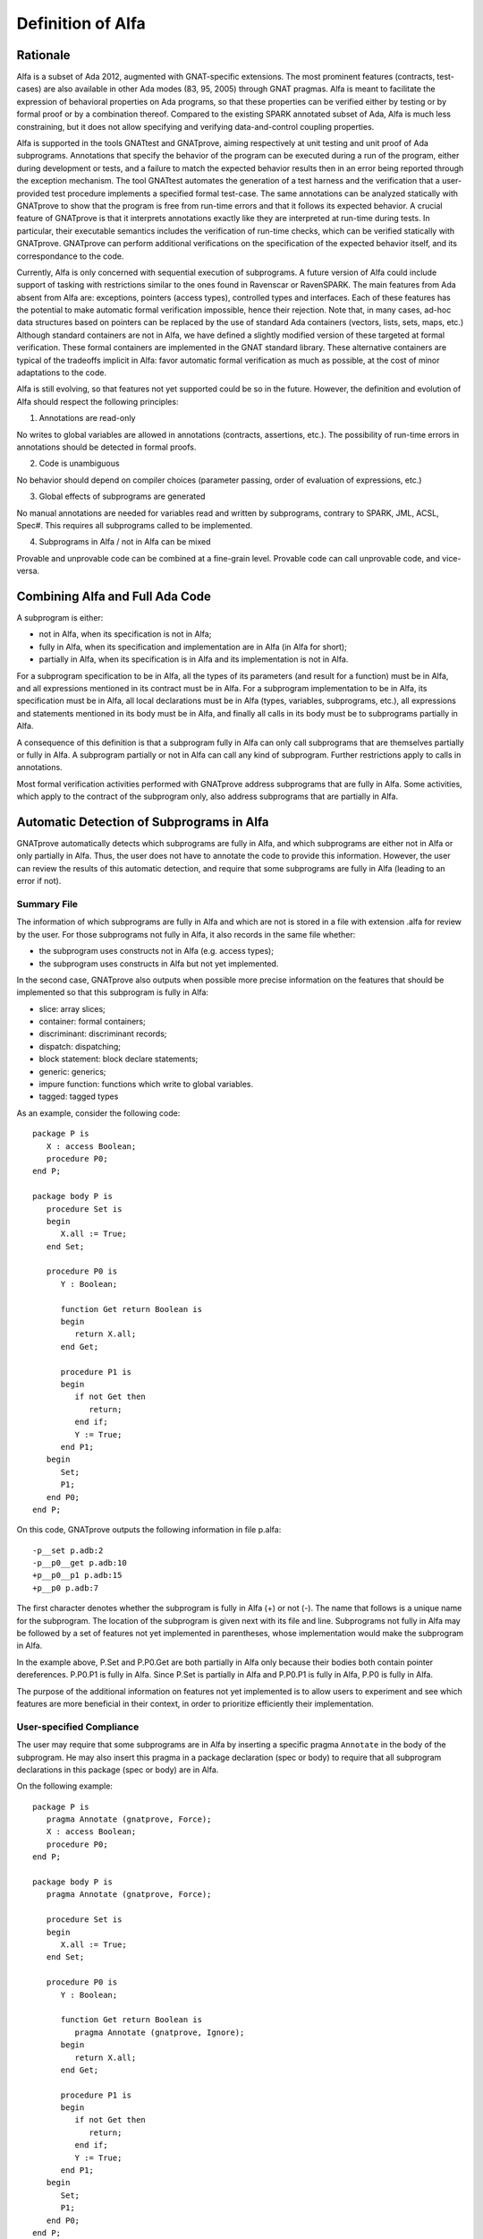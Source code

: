 Definition of Alfa
==================

Rationale
---------

Alfa is a subset of Ada 2012, augmented with GNAT-specific extensions. The most
prominent features (contracts, test-cases) are also available in other Ada
modes (83, 95, 2005) through GNAT pragmas. Alfa is meant to facilitate the
expression of behavioral properties on Ada programs, so that these properties
can be verified either by testing or by formal proof or by a combination
thereof. Compared to the existing SPARK annotated subset of Ada, Alfa is much
less constraining, but it does not allow specifying and verifying
data-and-control coupling properties.

Alfa is supported in the tools GNATtest and GNATprove, aiming respectively at
unit testing and unit proof of Ada subprograms. Annotations that specify the
behavior of the program can be executed during a run of the program, either
during development or tests, and a failure to match the expected behavior
results then in an error being reported through the exception mechanism. The
tool GNATtest automates the generation of a test harness and the verification
that a user-provided test procedure implements a specified formal test-case.
The same annotations can be analyzed statically with GNATprove to show that the
program is free from run-time errors and that it follows its expected
behavior. A crucial feature of GNATprove is that it interprets annotations
exactly like they are interpreted at run-time during tests. In particular,
their executable semantics includes the verification of run-time checks, which
can be verified statically with GNATprove.  GNATprove can perform additional
verifications on the specification of the expected behavior itself, and its
correspondance to the code.

Currently, Alfa is only concerned with sequential execution of subprograms. A
future version of Alfa could include support of tasking with restrictions
similar to the ones found in Ravenscar or RavenSPARK. The main features from
Ada absent from Alfa are: exceptions, pointers (access types), controlled types
and interfaces. Each of these features has the potential to make automatic
formal verification impossible, hence their rejection. Note that, in many
cases, ad-hoc data structures based on pointers can be replaced by the use of
standard Ada containers (vectors, lists, sets, maps, etc.) Although standard
containers are not in Alfa, we have defined a slightly modified version of
these targeted at formal verification. These formal containers are implemented
in the GNAT standard library. These alternative containers are typical of the
tradeoffs implicit in Alfa: favor automatic formal verification as much as
possible, at the cost of minor adaptations to the code.

Alfa is still evolving, so that features not yet supported could be so in the
future. However, the definition and evolution of Alfa should respect the
following principles:

1. Annotations are read-only

No writes to global variables are allowed in annotations (contracts,
assertions, etc.). The possibility of run-time errors in annotations should be
detected in formal proofs.

2. Code is unambiguous

No behavior should depend on compiler choices (parameter passing, order of
evaluation of expressions, etc.)

3. Global effects of subprograms are generated

No manual annotations are needed for variables read and written by subprograms,
contrary to SPARK, JML, ACSL, Spec#. This requires all subprograms called to be
implemented.

4. Subprograms in Alfa / not in Alfa can be mixed

Provable and unprovable code can be combined at a fine-grain level. Provable
code can call unprovable code, and vice-versa.

Combining Alfa and Full Ada Code
--------------------------------

A subprogram is either:

* not in Alfa, when its specification is not in Alfa;

* fully in Alfa, when its specification and implementation are in Alfa (in Alfa for short);

* partially in Alfa, when its specification is in Alfa and its implementation is not in Alfa.

For a subprogram specification to be in Alfa, all the types of its parameters
(and result for a function) must be in Alfa, and all expressions mentioned in
its contract must be in Alfa. For a subprogram implementation to be in Alfa,
its specification must be in Alfa, all local declarations must be in Alfa
(types, variables, subprograms, etc.), all expressions and statements mentioned
in its body must be in Alfa, and finally all calls in its body must be to
subprograms partially in Alfa.

A consequence of this definition is that a subprogram fully in Alfa can only
call subprograms that are themselves partially or fully in Alfa. A subprogram
partially or not in Alfa can call any kind of subprogram. Further restrictions
apply to calls in annotations.

Most formal verification activities performed with GNATprove address
subprograms that are fully in Alfa. Some activities, which apply to the
contract of the subprogram only, also address subprograms that are partially in
Alfa.

Automatic Detection of Subprograms in Alfa
------------------------------------------

GNATprove automatically detects which subprograms are fully in Alfa, and which
subprograms are either not in Alfa or only partially in Alfa. Thus, the user
does not have to annotate the code to provide this information. However, the
user can review the results of this automatic detection, and require that some
subprograms are fully in Alfa (leading to an error if not).

Summary File
^^^^^^^^^^^^

The information of which subprograms are fully in Alfa and which are not is
stored in a file with extension .alfa for review by the user. For those
subprograms not fully in Alfa, it also records in the same file whether:

* the subprogram uses constructs not in Alfa (e.g. access types);
* the subprogram uses constructs in Alfa but not yet implemented.

In the second case, GNATprove also outputs when possible more precise
information on the features that should be implemented so that this subprogram
is fully in Alfa:

* slice: array slices;
* container: formal containers;
* discriminant: discriminant records;
* dispatch: dispatching;
* block statement: block declare statements;
* generic: generics;
* impure function: functions which write to global variables.
* tagged: tagged types

As an example, consider the following code::

    package P is
       X : access Boolean;
       procedure P0;
    end P;

    package body P is
       procedure Set is
       begin
	  X.all := True;
       end Set;

       procedure P0 is
	  Y : Boolean;

	  function Get return Boolean is
	  begin
	     return X.all;
	  end Get;

	  procedure P1 is
	  begin
	     if not Get then
		return;
	     end if;
	     Y := True;
	  end P1;
       begin
	  Set;
	  P1;
       end P0;
    end P;

On this code, GNATprove outputs the following information in file p.alfa::

    -p__set p.adb:2
    -p__p0__get p.adb:10
    +p__p0__p1 p.adb:15
    +p__p0 p.adb:7

The first character denotes whether the subprogram is fully in Alfa (+) or not
(-).  The name that follows is a unique name for the subprogram. The location
of the subprogram is given next with its file and line. Subprograms not fully
in Alfa may be followed by a set of features not yet implemented in
parentheses, whose implementation would make the subprogram in Alfa.

In the example above, P.Set and P.P0.Get are both partially in Alfa only
because their bodies both contain pointer dereferences. P.P0.P1 is fully in
Alfa. Since P.Set is partially in Alfa and P.P0.P1 is fully in Alfa, P.P0 is
fully in Alfa. 

The purpose of the additional information on features not yet implemented is to
allow users to experiment and see which features are more beneficial in their
context, in order to prioritize efficiently their implementation.

User-specified Compliance
^^^^^^^^^^^^^^^^^^^^^^^^^

The user may require that some subprograms are in Alfa by inserting a specific
pragma ``Annotate`` in the body of the subprogram. He may also insert this
pragma in a package declaration (spec or body) to require that all subprogram
declarations in this package (spec or body) are in Alfa.

On the following example::

    package P is
       pragma Annotate (gnatprove, Force);
       X : access Boolean;
       procedure P0;
    end P;

    package body P is
       pragma Annotate (gnatprove, Force);

       procedure Set is
       begin
	  X.all := True;
       end Set;

       procedure P0 is
	  Y : Boolean;

	  function Get return Boolean is
	     pragma Annotate (gnatprove, Ignore);
	  begin
	     return X.all;
	  end Get;

	  procedure P1 is
	  begin
	     if not Get then
		return;
	     end if;
	     Y := True;
	  end P1;
       begin
	  Set;
	  P1;
       end P0;
    end P;

GNATprove outputs the following errors::

    p.adb:6:07: explicit dereference is not in Alfa
    p.ads:3:08: access type is not in Alfa

The error messages distinguish constructs not in Alfa (like a pointer
dereference) from constructs not yet implemented. Notice that no error is given
for the dereference in P.P0.Get, as another pragma Annotate in that subprogram
specifies that formal proof should not be done on this subprogram.

A Non-ambiguous Subset of Ada
-----------------------------

The behaviour of a program in Alfa should be unique, both in order to
facilitate formal verification of properties over these programs, and to get
the additional guarantee that a formally verified Alfa program always behaves
the same.

Sources of ambiguity in sequential Ada programs are:

* order of evaluation of sub-expressions, which may interact with writes to
  globals through calls;
* evaluation strategy for arithmetic expressions, which may result in an
  overflow check passing or failing;
* bounds of base scalar types;
* compiler permissions, such as the permission for the compiler to compute the
  right result of an arithmetic expression even if a naive computation would
  raise an exception due to overflow.

In Alfa, none of these sources of ambiguity is possible.

No Writes to Globals in Functions
^^^^^^^^^^^^^^^^^^^^^^^^^^^^^^^^^

In Ada, a sub-expression can write to a global variable through a call. As the
order of evaluation of sub-expressions in an expression (for example, operands
of an arithmetic operation or arguments of a call) is not specified in Ada, the
time of this write may have an influence on the value of the expression. In
Alfa, functions cannot write to globals, which removes this source of
ambiguity.

Parenthesized Arithmetic Operations
^^^^^^^^^^^^^^^^^^^^^^^^^^^^^^^^^^^

In Ada, non-parenthesized arithmetic operations can be re-ordered by the
compiler, which may result in a failing computation (due to overflow checking)
becoming a successful one, and vice-versa. In Alfa, all such operations should
be parenthesized. (SPARK issues a warning on such cases.)

More specifically:

* any operand of a binary adding operation (+,-) that is itself a binary adding
  operation must be parenthesized;
* any operand of a binary multiplying operation (\*,/,mod,rem) that is itself a
  binary multiplying operation must be parenthesized.

Known Bounds for Scalar Types
^^^^^^^^^^^^^^^^^^^^^^^^^^^^^

The bounds of base types for user-defined types, which define which
computations overflow, may vary depending on the compiler and host/target
architectures. In Alfa, all bounds should be set to their minimum range
guaranteed by the Ada standard (worst case). For example, the following type
should have a base type ranging from -10 to 10 (standard requires a symmetric
range with a possible extra negative value)::

    type T is 1 .. 10;

This other type should have a base type ranging from -10 to 9::

    type T is -10 .. 1;

The bounds of standard scalar types are defined by the GNAT compiler for every
host/target architecture.

No Compiler Permissions
^^^^^^^^^^^^^^^^^^^^^^^

Ada standard defines various ways in which a compiler is allowed to compute a
correct result for a computation instead of raising a run-time error. In Alfa,
we reject all such permissions and interpret all computations with the
strictest meaning.

Pure Specifications
-------------------

Specifications should have a pure logical meaning and no visible effect on the
computation, aside from possibly raising an exception at run-time when
ill-defined (run-time error) or invalid (assertion violation). This is
guaranteed in Alfa by the restriction that functions should not perform writes
to global variables.

Current Definition of Alfa
--------------------------

As indicated before, tasking is excluded from Alfa, as well as exceptions,
pointers (access types), controlled types and interfaces. Features of Ada for
object-oriented programming and generic programming are included in Alfa:
tagged types, dispatching, generics. Compared to SPARK, restrictions in Alfa do
not target increase in readability, so use-clause, overloading and renamings
are allowed for example. Also compared to SPARK, restrictions in Alfa do not
constrain control flow, so arbitrary exits from loops and returns in
subprograms are allowed. Note that these restrictions can be detected with a
coding style checker like GNATcheck. The following sections go into more
details about what is or not in Alfa.

Function Calls in Annotations
^^^^^^^^^^^^^^^^^^^^^^^^^^^^^

The contracts of functions called in annotations are essential for automatic
proofs. The current translation scheme in GNATprove could introduce
inconsistent axioms for incorrect function contracts, so we restrict calls in
annotations to expression functions only. The syntax of expression functions,
introduced in Ada 2012, allows defining functions whose implementation simply
returns an expression. For such expression functions to be called in
annotations in Alfa, they must not have contracts and only call other
expression functions with the same qualities, and no recursion is allowed
between them::

    function Even (X : Integer) return Boolean is (X mod 2 = 0);

    function Odd (X : Integer) return Boolean is (not Even (X));

    function Is_Prime (X : Integer) with
      Pre => Is_Odd (X);

Calls to Standard Library Functions
^^^^^^^^^^^^^^^^^^^^^^^^^^^^^^^^^^^

Standard library functions are conservatively assumed to write to globals, so
they are not currently in Alfa. Note that this does not apply to procedures
from the standard library. It will require a pre-analysis of the standard
library to define proper contracts.

Loop Invariants
^^^^^^^^^^^^^^^

In order for GNATprove to prove formally the properties of interest on
subprograms with loops, the user should annotate these loops with loop
invariants. A loop invariant gives information on the state at entry to the
loop at each iteration. Loop invariants in Alfa consist in the conjunction of
all assertions that appear at the beginning of the loop body. Loop invariants
may have to be precise enough to prove the property of interest. For example,
in order to prove the postcondition of function ``Contains`` below, one has to 
write a precise loop invariant such as the one given below::

  function Contains (Table : IntArray; Value : Integer) return Boolean with
    Post => (if Contains'Result then 
               (for some J in Table'Range => Table (J) = Value)
	     else 
               (for all J in Table'Range => Table (J) /= Value));

  function Contains (Table : IntArray; Value : Integer) return Boolean is
  begin
     for Index in Table'Range loop
        pragma Assert (for all J in Table'First .. Index - 1 =>
                         Table (J) /= Value);

        if Table(Index) = Value then
           return True;
        end if;
     end loop;

     return False;
  end Contains;

When the loop involves modifying a variable, it may be necessary to refer to
the value of the variable at loop entry. This can be done using the GNAT
attribute ``'Loop_Entry``. For example, in order to prove the postcondition of
function ``Move`` below, one has to write a loop invariant referring to
``Src'Loop_Entry`` such as the one given below::

  procedure Move (Dest, Src : out IntArray) with
    Post => (for all J in Dest'Range => Dest (J) = Src'Old (J));

  procedure Move (Dest, Src : out IntArray) is
  begin
     for Index in Dest'Range loop
        pragma Assert ((for all J in Dest'First .. Index - 1 =>
                         Dest (J) = Src'Loop_Entry (J)) and 
		       (for all J in Index .. Dest'Last =>
                         Src (J) = Src'Loop_Entry (J)));

        Dest (Index) := Src (Index);
        Src (Index) := 0;
     end loop;
  end Move;

Features Not Yet Implemented
----------------------------

The major features not yet implemented are:

* OO programming: tagged types, dispatching
* generics
* formal containers
* invariants on types (invariants and predicates)

Minor features not yet implemented are:

* discriminant / variant records
* array slices
* declare block statements
* elaboration code
* many corner cases in expressions
* attribute ``'Loop_Entry``
